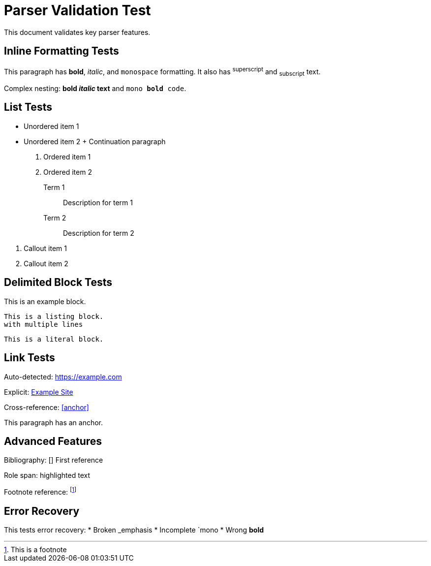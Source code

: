 = Parser Validation Test

:author: John Doe
:version: 1.0

This document validates key parser features.

== Inline Formatting Tests

This paragraph has *bold*, _italic_, and `monospace` formatting.
It also has ^superscript^ and ~subscript~ text.

Complex nesting: *bold _italic_ text* and `mono *bold* code`.

== List Tests

* Unordered item 1
* Unordered item 2
  +
  Continuation paragraph

1. Ordered item 1
2. Ordered item 2

Term 1:: Description for term 1
Term 2:: Description for term 2

<1> Callout item 1
<2> Callout item 2

== Delimited Block Tests

====
This is an example block.
====

----
This is a listing block.
with multiple lines
----

....
This is a literal block.
....

== Link Tests

Auto-detected: https://example.com

Explicit: https://example.com[Example Site]

Cross-reference: <<anchor>>

[[anchor]]
This paragraph has an anchor.

== Advanced Features

Bibliography: [[[ref1]]] First reference

Role span: [.highlight]#highlighted text#

Footnote reference: footnote:[This is a footnote]

== Error Recovery

This tests error recovery:
* Broken _emphasis
* Incomplete `mono
* Wrong **bold**